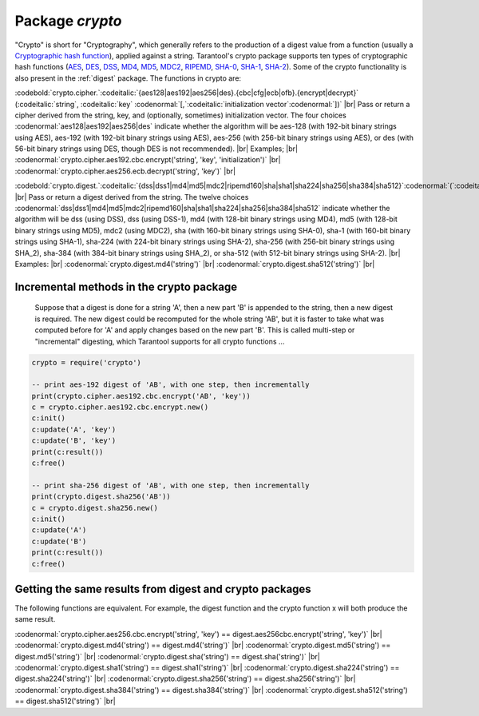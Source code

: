 .. _crypto:

-------------------------------------------------------------------------------
                            Package `crypto`
-------------------------------------------------------------------------------

.. module:: crypto

"Crypto" is short for "Cryptography", which generally refers to
the production of a digest value from a function (usually a
`Cryptographic hash function`_), applied against a string.
Tarantool's crypto package supports
ten  types of cryptographic hash functions (AES_, DES_, DSS_, MD4_, MD5_, MDC2_, RIPEMD_, SHA-0_, SHA-1_, SHA-2_).
Some of the crypto functionality is also present in the :ref:`digest` package.
The functions in crypto are:

:codebold:`crypto.cipher.`:codeitalic:`{aes128|aes192|aes256|des}.{cbc|cfg|ecb|ofb}.{encrypt|decrypt}` (:codeitalic:`string`, :codeitalic:`key` :codenormal:`[,`:codeitalic:`initialization vector`:codenormal:`])` |br|
Pass or return a cipher derived from the string, key, and (optionally, sometimes) initialization vector.
The four choices :codenormal:`aes128|aes192|aes256|des` indicate whether the algorithm will be aes-128 (with
192-bit binary strings using AES), aes-192 (with 192-bit binary strings using AES), aes-256 (with
256-bit binary strings using AES), or des (with 56-bit binary strings using DES, though DES is not recommended). |br|
Examples; |br|
:codenormal:`crypto.cipher.aes192.cbc.encrypt('string', 'key', 'initialization')` |br|
:codenormal:`crypto.cipher.aes256.ecb.decrypt('string', 'key')` |br|


:codebold:`crypto.digest.`:codeitalic:`{dss|dss1|md4|md5|mdc2|ripemd160|sha|sha1|sha224|sha256|sha384|sha512}`:codenormal:`(`:codeitalic:`string`:codenormal:`)` |br|
Pass or return a digest derived from the string.
The twelve choices :codenormal:`dss|dss1|md4|md5|mdc2|ripemd160|sha|sha1|sha224|sha256|sha384|sha512`
indicate whether the algorithm will be dss (using DSS), dss (using DSS-1), md4 (with 128-bit
binary strings using MD4), md5 (with 128-bit binary strings using MD5), mdc2 (using MDC2),
sha (with 160-bit binary strings using SHA-0), sha-1 (with 160-bit binary strings using SHA-1),
sha-224 (with 224-bit binary strings using SHA-2), sha-256 (with 256-bit binary strings using SHA_2),
sha-384 (with 384-bit binary strings using SHA_2), or sha-512 (with 512-bit binary strings using SHA-2). |br|
Examples: |br|
:codenormal:`crypto.digest.md4('string')` |br|
:codenormal:`crypto.digest.sha512('string')` |br|

=========================================
Incremental methods in the crypto package
=========================================

    Suppose that a digest is done for a string 'A',
    then a new part 'B' is appended to the string,
    then a new digest is required.
    The new digest could be recomputed for the whole string 'AB',
    but it is faster to take what was computed
    before for 'A' and apply changes based on the new part 'B'.
    This is called multi-step or "incremental" digesting,
    which Tarantool supports for all crypto functions ...

.. code-block:: lua

      crypto = require('crypto')

      -- print aes-192 digest of 'AB', with one step, then incrementally
      print(crypto.cipher.aes192.cbc.encrypt('AB', 'key'))
      c = crypto.cipher.aes192.cbc.encrypt.new()
      c:init()
      c:update('A', 'key')
      c:update('B', 'key')
      print(c:result())
      c:free()

      -- print sha-256 digest of 'AB', with one step, then incrementally
      print(crypto.digest.sha256('AB'))
      c = crypto.digest.sha256.new()
      c:init()
      c:update('A')
      c:update('B')
      print(c:result())
      c:free()

========================================================
Getting the same results from digest and crypto packages
========================================================

The following functions are equivalent.
For example, the digest function and the
crypto function x will both produce the same result.

:codenormal:`crypto.cipher.aes256.cbc.encrypt('string', 'key') == digest.aes256cbc.encrypt('string', 'key')` |br|
:codenormal:`crypto.digest.md4('string') == digest.md4('string')` |br|
:codenormal:`crypto.digest.md5('string') == digest.md5('string')` |br|
:codenormal:`crypto.digest.sha('string') == digest.sha('string')` |br|
:codenormal:`crypto.digest.sha1('string') == digest.sha1('string')` |br|
:codenormal:`crypto.digest.sha224('string') == digest.sha224('string')` |br|
:codenormal:`crypto.digest.sha256('string') == digest.sha256('string')` |br|
:codenormal:`crypto.digest.sha384('string') == digest.sha384('string')` |br|
:codenormal:`crypto.digest.sha512('string') == digest.sha512('string')` |br|

.. _AES: https://en.wikipedia.org/wiki/Advanced_Encryption_Standard
.. _DES: https://en.wikipedia.org/wiki/Data_Encryption_Standard
.. _DSS: https://en.wikipedia.org/wiki/Payment_Card_Industry_Data_Security_Standard
.. _SHA-0: https://en.wikipedia.org/wiki/Sha-0
.. _SHA-1: https://en.wikipedia.org/wiki/Sha-1
.. _SHA-2: https://en.wikipedia.org/wiki/Sha-2
.. _MD4: https://en.wikipedia.org/wiki/Md4
.. _MD5: https://en.wikipedia.org/wiki/Md5
.. _MDC2: https://en.wikipedia.org/wiki/MDC-2
.. _RIPEMD: http://homes.esat.kuleuven.be/~bosselae/ripemd160.html
.. _Cryptographic hash function: https://en.wikipedia.org/wiki/Cryptographic_hash_function
.. _Consistent Hashing: https://en.wikipedia.org/wiki/Consistent_hashing
